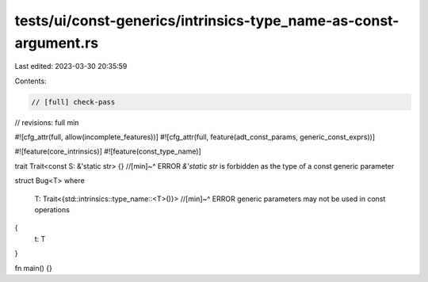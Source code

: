 tests/ui/const-generics/intrinsics-type_name-as-const-argument.rs
=================================================================

Last edited: 2023-03-30 20:35:59

Contents:

.. code-block:: rs

    // [full] check-pass
// revisions: full min

#![cfg_attr(full, allow(incomplete_features))]
#![cfg_attr(full, feature(adt_const_params, generic_const_exprs))]

#![feature(core_intrinsics)]
#![feature(const_type_name)]

trait Trait<const S: &'static str> {}
//[min]~^ ERROR `&'static str` is forbidden as the type of a const generic parameter

struct Bug<T>
where
    T: Trait<{std::intrinsics::type_name::<T>()}>
    //[min]~^ ERROR generic parameters may not be used in const operations
{
    t: T
}

fn main() {}


